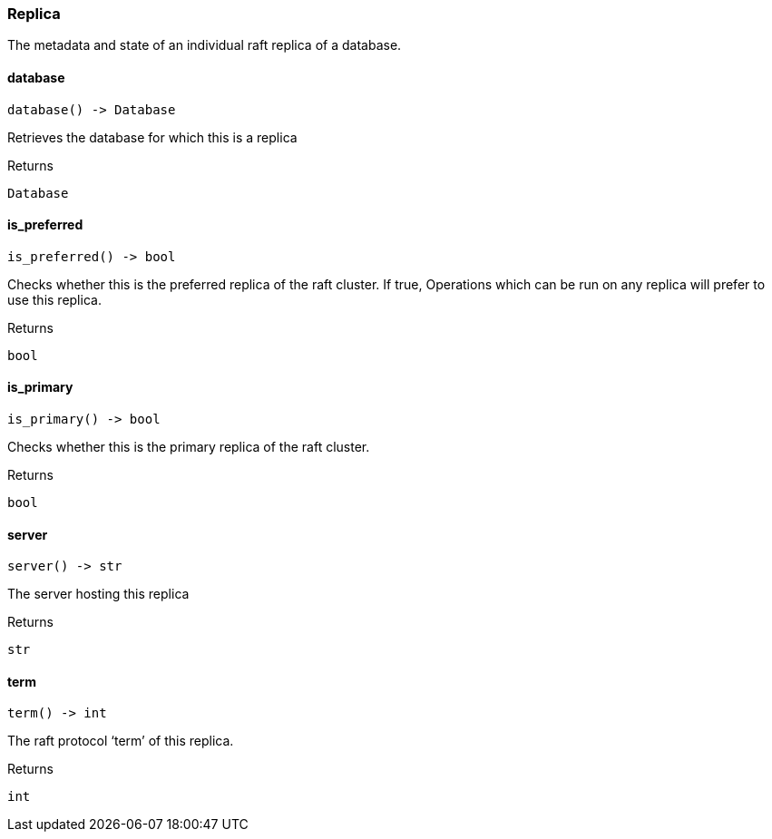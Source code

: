 [#_Replica]
=== Replica

The metadata and state of an individual raft replica of a database.

// tag::methods[]
[#_Replica_database__]
==== database

[source,python]
----
database() -> Database
----

Retrieves the database for which this is a replica

[caption=""]
.Returns
`Database`

[#_Replica_is_preferred__]
==== is_preferred

[source,python]
----
is_preferred() -> bool
----

Checks whether this is the preferred replica of the raft cluster. If true, Operations which can be run on any replica will prefer to use this replica.

[caption=""]
.Returns
`bool`

[#_Replica_is_primary__]
==== is_primary

[source,python]
----
is_primary() -> bool
----

Checks whether this is the primary replica of the raft cluster.

[caption=""]
.Returns
`bool`

[#_Replica_server__]
==== server

[source,python]
----
server() -> str
----

The server hosting this replica

[caption=""]
.Returns
`str`

[#_Replica_term__]
==== term

[source,python]
----
term() -> int
----

The raft protocol ‘term’ of this replica.

[caption=""]
.Returns
`int`

// end::methods[]


